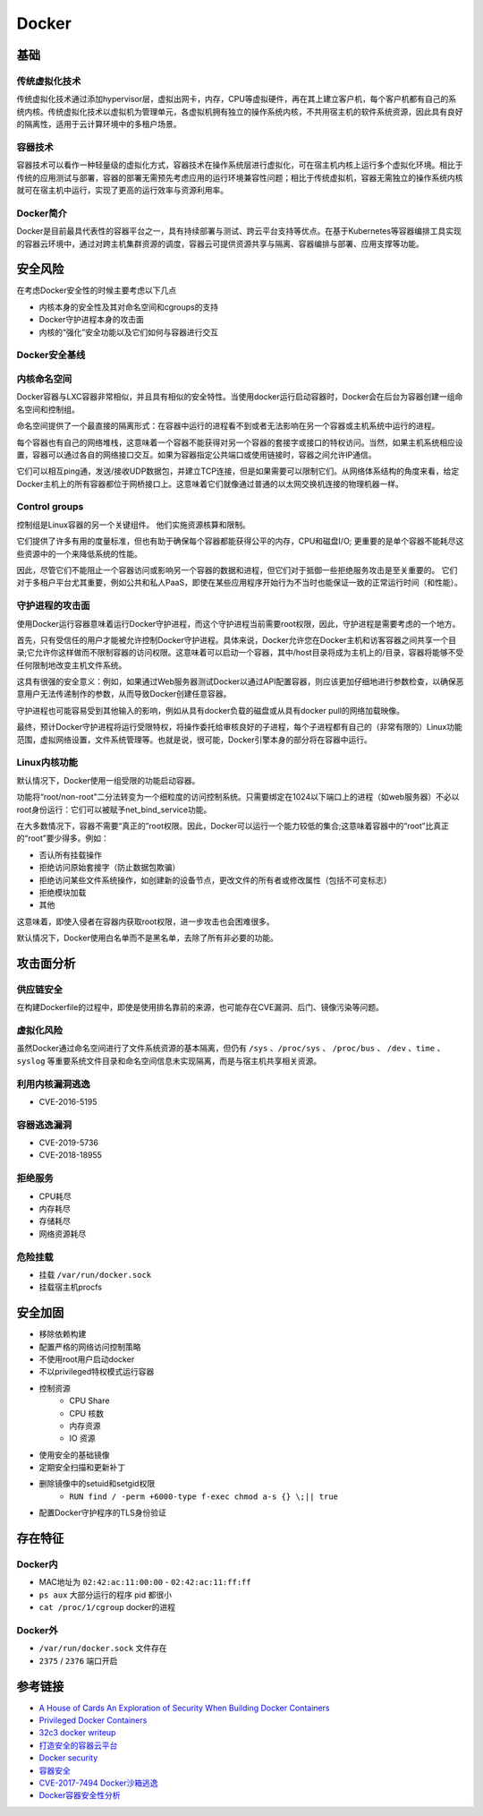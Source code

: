 Docker
========================================

基础
----------------------------------------

传统虚拟化技术
~~~~~~~~~~~~~~~~~~~~~~~~~~~~~~~~~~~~~~~~
传统虚拟化技术通过添加hypervisor层，虚拟出网卡，内存，CPU等虚拟硬件，再在其上建立客户机，每个客户机都有自己的系统内核。传统虚拟化技术以虚拟机为管理单元，各虚拟机拥有独立的操作系统内核，不共用宿主机的软件系统资源，因此具有良好的隔离性，适用于云计算环境中的多租户场景。

容器技术
~~~~~~~~~~~~~~~~~~~~~~~~~~~~~~~~~~~~~~~~
容器技术可以看作一种轻量级的虚拟化方式，容器技术在操作系统层进行虚拟化，可在宿主机内核上运行多个虚拟化环境。相比于传统的应用测试与部署，容器的部署无需预先考虑应用的运行环境兼容性问题；相比于传统虚拟机，容器无需独立的操作系统内核就可在宿主机中运行，实现了更高的运行效率与资源利用率。

Docker简介
~~~~~~~~~~~~~~~~~~~~~~~~~~~~~~~~~~~~~~~~
Docker是目前最具代表性的容器平台之一，具有持续部署与测试、跨云平台支持等优点。在基于Kubernetes等容器编排工具实现的容器云环境中，通过对跨主机集群资源的调度，容器云可提供资源共享与隔离、容器编排与部署、应用支撑等功能。

安全风险
----------------------------------------
在考虑Docker安全性的时候主要考虑以下几点

- 内核本身的安全性及其对命名空间和cgroups的支持
- Docker守护进程本身的攻击面
- 内核的“强化”安全功能以及它们如何与容器进行交互

Docker安全基线
~~~~~~~~~~~~~~~~~~~~~~~~~~~~~~~~~~~~~~~~
|benchsec|

内核命名空间
~~~~~~~~~~~~~~~~~~~~~~~~~~~~~~~~~~~~~~~~
Docker容器与LXC容器非常相似，并且具有相似的安全特性。当使用docker运行启动容器时，Docker会在后台为容器创建一组命名空间和控制组。

命名空间提供了一个最直接的隔离形式：在容器中运行的进程看不到或者无法影响在另一个容器或主机系统中运行的进程。

每个容器也有自己的网络堆栈，这意味着一个容器不能获得对另一个容器的套接字或接口的特权访问。当然，如果主机系统相应设置，容器可以通过各自的网络接口交互。如果为容器指定公共端口或使用链接时，容器之间允许IP通信。

它们可以相互ping通，发送/接收UDP数据包，并建立TCP连接，但是如果需要可以限制它们。从网络体系结构的角度来看，给定Docker主机上的所有容器都位于网桥接口上。这意味着它们就像通过普通的以太网交换机连接的物理机器一样。

Control groups
~~~~~~~~~~~~~~~~~~~~~~~~~~~~~~~~~~~~~~~~
控制组是Linux容器的另一个关键组件。 他们实施资源核算和限制。 

它们提供了许多有用的度量标准，但也有助于确保每个容器都能获得公平的内存，CPU和磁盘I/O; 更重要的是单个容器不能耗尽这些资源中的一个来降低系统的性能。

因此，尽管它们不能阻止一个容器访问或影响另一个容器的数据和进程，但它们对于抵御一些拒绝服务攻击是至关重要的。 它们对于多租户平台尤其重要，例如公共和私人PaaS，即使在某些应用程序开始行为不当时也能保证一致的正常运行时间（和性能）。

守护进程的攻击面
~~~~~~~~~~~~~~~~~~~~~~~~~~~~~~~~~~~~~~~~
使用Docker运行容器意味着运行Docker守护进程，而这个守护进程当前需要root权限，因此，守护进程是需要考虑的一个地方。

首先，只有受信任的用户才能被允许控制Docker守护进程。具体来说，Docker允许您在Docker主机和访客容器之间共享一个目录;它允许你这样做而不限制容器的访问权限。这意味着可以启动一个容器，其中/host目录将成为主机上的/目录，容器将能够不受任何限制地改变主机文件系统。

这具有很强的安全意义：例如，如果通过Web服务器测试Docker以通过API配置容器，则应该更加​​仔细地进行参数检查，以确保恶意用户无法传递制作的参数，从而导致Docker创建任意容器。

守护进程也可能容易受到其他输入的影响，例如从具有docker负载的磁盘或从具有docker pull的网络加载映像。

最终，预计Docker守护进程将运行受限特权，将操作委托给审核良好的子进程，每个子进程都有自己的（非常有限的）Linux功能范围，虚拟网络设置，文件系统管理等。也就是说，很可能，Docker引擎本身的部分将在容器中运行。

Linux内核功能
~~~~~~~~~~~~~~~~~~~~~~~~~~~~~~~~~~~~~~~~
默认情况下，Docker使用一组受限的功能启动容器。

功能将“root/non-root”二分法转变为一个细粒度的访问控制系统。只需要绑定在1024以下端口上的进程（如web服务器）不必以root身份运行：它们可以被赋予net_bind_service功能。

在大多数情况下，容器不需要“真正的”root权限。因此，Docker可以运行一个能力较低的集合;这意味着容器中的“root”比真正的“root”要少得多。例如：

- 否认所有挂载操作
- 拒绝访问原始套接字（防止数据包欺骗）
- 拒绝访问某些文件系统操作，如创建新的设备节点，更改文件的所有者或修改属性（包括不可变标志）
- 拒绝模块加载
- 其他

这意味着，即使入侵者在容器内获取root权限，进一步攻击也会困难很多。

默认情况下，Docker使用白名单而不是黑名单，去除了所有非必要的功能。

攻击面分析
----------------------------------------

供应链安全
~~~~~~~~~~~~~~~~~~~~~~~~~~~~~~~~~~~~~~~~
在构建Dockerfile的过程中，即使是使用排名靠前的来源，也可能存在CVE漏洞、后门、镜像污染等问题。

虚拟化风险
~~~~~~~~~~~~~~~~~~~~~~~~~~~~~~~~~~~~~~~~
虽然Docker通过命名空间进行了文件系统资源的基本隔离，但仍有 ``/sys`` 、``/proc/sys`` 、 ``/proc/bus`` 、 ``/dev`` 、``time`` 、``syslog`` 等重要系统文件目录和命名空间信息未实现隔离，而是与宿主机共享相关资源。

利用内核漏洞逃逸
~~~~~~~~~~~~~~~~~~~~~~~~~~~~~~~~~~~~~~~~
- CVE-2016-5195

容器逃逸漏洞
~~~~~~~~~~~~~~~~~~~~~~~~~~~~~~~~~~~~~~~~
- CVE-2019-5736
- CVE-2018-18955

拒绝服务
~~~~~~~~~~~~~~~~~~~~~~~~~~~~~~~~~~~~~~~~
- CPU耗尽
- 内存耗尽
- 存储耗尽
- 网络资源耗尽

危险挂载
~~~~~~~~~~~~~~~~~~~~~~~~~~~~~~~~~~~~~~~~
- 挂载 ``/var/run/docker.sock``
- 挂载宿主机procfs

安全加固
----------------------------------------
- 移除依赖构建
- 配置严格的网络访问控制策略
- 不使用root用户启动docker
- 不以privileged特权模式运行容器
- 控制资源
    - CPU Share
    - CPU 核数
    - 内存资源
    - IO 资源
- 使用安全的基础镜像
- 定期安全扫描和更新补丁
- 删除镜像中的setuid和setgid权限
    - ``RUN find / -perm +6000-type f-exec chmod a-s {} \;|| true``
- 配置Docker守护程序的TLS身份验证

存在特征
----------------------------------------

Docker内
~~~~~~~~~~~~~~~~~~~~~~~~~~~~~~~~~~~~~~~~
- MAC地址为 ``02:42:ac:11:00:00`` - ``02:42:ac:11:ff:ff``
- ``ps aux`` 大部分运行的程序 pid 都很小
- ``cat /proc/1/cgroup`` docker的进程

Docker外
~~~~~~~~~~~~~~~~~~~~~~~~~~~~~~~~~~~~~~~~
- ``/var/run/docker.sock`` 文件存在
- ``2375`` / ``2376`` 端口开启

参考链接
----------------------------------------
- `A House of Cards An Exploration of Security When Building Docker Containers <https://blog.heroku.com/exploration-of-security-when-building-docker-containers>`_
- `Privileged Docker Containers <http://obrown.io/2016/02/15/privileged-containers.html>`_
- `32c3 docker writeup <https://kitctf.de/writeups/32c3ctf/docker>`_
- `打造安全的容器云平台 <https://blog.qiniu.com/archives/7743>`_
- `Docker security <https://docs.docker.com/engine/security/security/>`_
- `容器安全 <http://blog.nsfocus.net/docker-mirror-security/>`_
- `CVE-2017-7494 Docker沙箱逃逸 <https://strm.sh/post/abusing-insecure-docker-deployments/>`_
- `Docker容器安全性分析 <https://www.freebuf.com/articles/system/221319.html>`_

.. |benchsec| image:: ../images/docker-sec-bench.png
